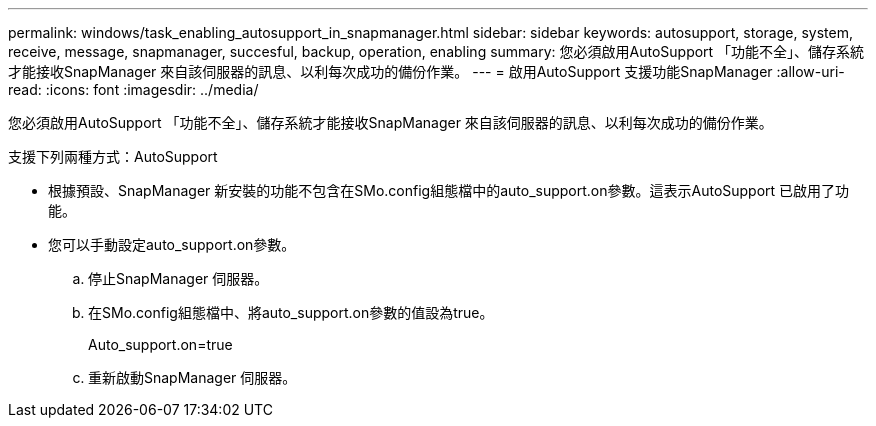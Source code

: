 ---
permalink: windows/task_enabling_autosupport_in_snapmanager.html 
sidebar: sidebar 
keywords: autosupport, storage, system, receive, message, snapmanager, succesful, backup, operation, enabling 
summary: 您必須啟用AutoSupport 「功能不全」、儲存系統才能接收SnapManager 來自該伺服器的訊息、以利每次成功的備份作業。 
---
= 啟用AutoSupport 支援功能SnapManager
:allow-uri-read: 
:icons: font
:imagesdir: ../media/


[role="lead"]
您必須啟用AutoSupport 「功能不全」、儲存系統才能接收SnapManager 來自該伺服器的訊息、以利每次成功的備份作業。

支援下列兩種方式：AutoSupport

* 根據預設、SnapManager 新安裝的功能不包含在SMo.config組態檔中的auto_support.on參數。這表示AutoSupport 已啟用了功能。
* 您可以手動設定auto_support.on參數。
+
.. 停止SnapManager 伺服器。
.. 在SMo.config組態檔中、將auto_support.on參數的值設為true。
+
Auto_support.on=true

.. 重新啟動SnapManager 伺服器。



